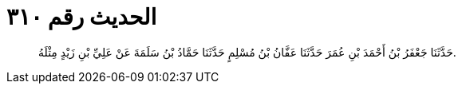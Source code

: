 
= الحديث رقم ٣١٠

[quote.hadith]
حَدَّثَنَا جَعْفَرُ بْنُ أَحْمَدَ بْنِ عُمَرَ حَدَّثَنَا عَفَّانُ بْنُ مُسْلِمٍ حَدَّثَنَا حَمَّادُ بْنُ سَلَمَةَ عَنْ عَلِيِّ بْنِ زَيْدٍ مِثْلَهُ.